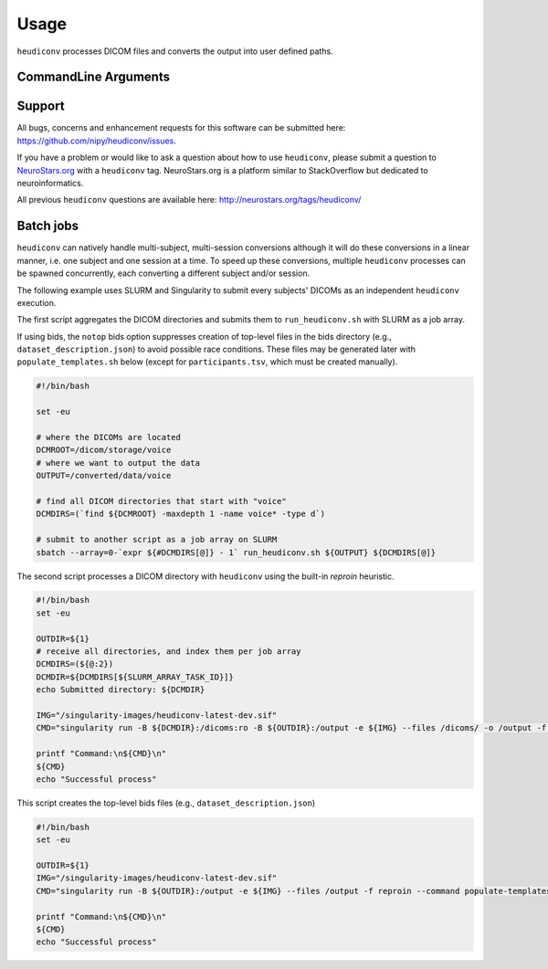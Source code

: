 =====
Usage
=====

``heudiconv`` processes DICOM files and converts the output into user defined
paths.

CommandLine Arguments
======================

.. argparse::
   :ref: heudiconv.cli.run.get_parser
   :prog: heudiconv
   :nodefault:
   :nodefaultconst:


Support
=======

All bugs, concerns and enhancement requests for this software can be submitted here:
https://github.com/nipy/heudiconv/issues.

If you have a problem or would like to ask a question about how to use ``heudiconv``,
please submit a question to `NeuroStars.org <http://neurostars.org/tags/heudiconv>`_ with a ``heudiconv`` tag.
NeuroStars.org is a platform similar to StackOverflow but dedicated to neuroinformatics.

All previous ``heudiconv`` questions are available here:
http://neurostars.org/tags/heudiconv/


Batch jobs
==========

``heudiconv`` can natively handle multi-subject, multi-session conversions
although it will do these conversions in a linear manner, i.e. one subject and one session at a time.
To speed up these conversions, multiple ``heudiconv``
processes can be spawned concurrently, each converting a different subject and/or
session.

The following example uses SLURM and Singularity to submit every subjects'
DICOMs as an independent ``heudiconv`` execution.

The first script aggregates the DICOM directories and submits them to
``run_heudiconv.sh`` with SLURM as a job array.

If using bids, the ``notop`` bids option suppresses creation of
top-level files in the bids directory (e.g.,
``dataset_description.json``) to avoid possible race conditions.
These files may be generated later with ``populate_templates.sh``
below (except for ``participants.tsv``, which must be created
manually).

.. code:: shell

    #!/bin/bash

    set -eu

    # where the DICOMs are located
    DCMROOT=/dicom/storage/voice
    # where we want to output the data
    OUTPUT=/converted/data/voice

    # find all DICOM directories that start with "voice"
    DCMDIRS=(`find ${DCMROOT} -maxdepth 1 -name voice* -type d`)

    # submit to another script as a job array on SLURM
    sbatch --array=0-`expr ${#DCMDIRS[@]} - 1` run_heudiconv.sh ${OUTPUT} ${DCMDIRS[@]}


The second script processes a DICOM directory with ``heudiconv`` using the built-in
`reproin` heuristic.

.. code:: shell

    #!/bin/bash
    set -eu

    OUTDIR=${1}
    # receive all directories, and index them per job array
    DCMDIRS=(${@:2})
    DCMDIR=${DCMDIRS[${SLURM_ARRAY_TASK_ID}]}
    echo Submitted directory: ${DCMDIR}

    IMG="/singularity-images/heudiconv-latest-dev.sif"
    CMD="singularity run -B ${DCMDIR}:/dicoms:ro -B ${OUTDIR}:/output -e ${IMG} --files /dicoms/ -o /output -f reproin -c dcm2niix -b notop --minmeta -l ."

    printf "Command:\n${CMD}\n"
    ${CMD}
    echo "Successful process"

This script creates the top-level bids files (e.g.,
``dataset_description.json``)

.. code:: shell

    #!/bin/bash
    set -eu

    OUTDIR=${1}
    IMG="/singularity-images/heudiconv-latest-dev.sif"
    CMD="singularity run -B ${OUTDIR}:/output -e ${IMG} --files /output -f reproin --command populate-templates"

    printf "Command:\n${CMD}\n"
    ${CMD}
    echo "Successful process"
